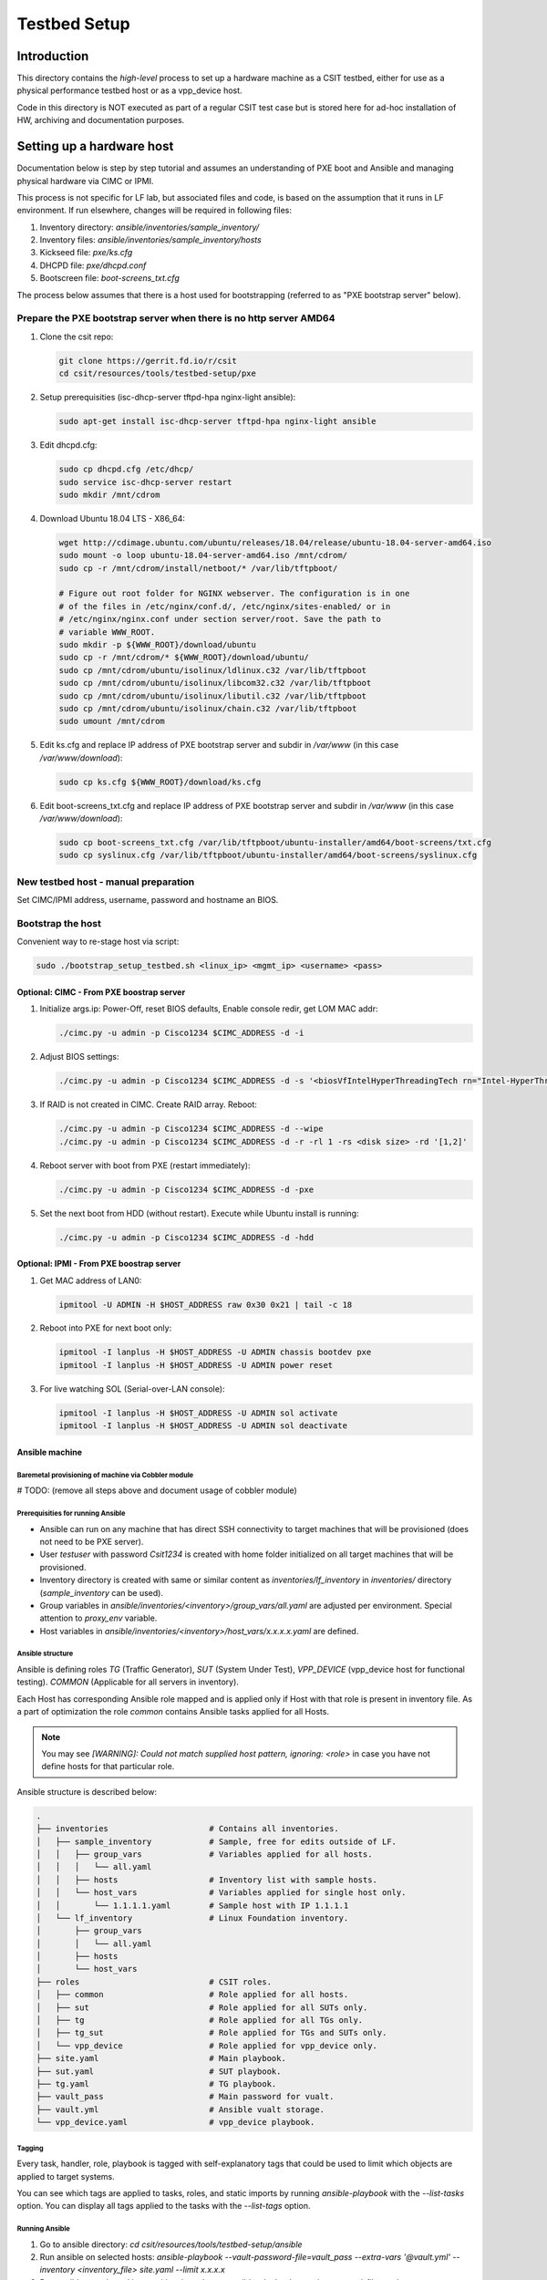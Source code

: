 Testbed Setup
=============

Introduction
------------

This directory contains the *high-level* process to set up a hardware machine
as a CSIT testbed, either for use as a physical performance testbed host or as
a vpp_device host.

Code in this directory is NOT executed as part of a regular CSIT test case
but is stored here for ad-hoc installation of HW, archiving and documentation
purposes.

Setting up a hardware host
--------------------------

Documentation below is step by step tutorial and assumes an understanding of PXE
boot and Ansible and managing physical hardware via CIMC or IPMI.

This process is not specific for LF lab, but associated files and code, is based
on the assumption that it runs in LF environment. If run elsewhere, changes
will be required in following files:

#. Inventory directory: `ansible/inventories/sample_inventory/`
#. Inventory files: `ansible/inventories/sample_inventory/hosts`
#. Kickseed file: `pxe/ks.cfg`
#. DHCPD file: `pxe/dhcpd.conf`
#. Bootscreen file: `boot-screens_txt.cfg`

The process below assumes that there is a host used for bootstrapping (referred
to as "PXE bootstrap server" below).

Prepare the PXE bootstrap server when there is no http server AMD64
```````````````````````````````````````````````````````````````````

#. Clone the csit repo:

   .. code-block:: bash

      git clone https://gerrit.fd.io/r/csit
      cd csit/resources/tools/testbed-setup/pxe

#. Setup prerequisities (isc-dhcp-server tftpd-hpa nginx-light ansible):

   .. code-block:: bash

      sudo apt-get install isc-dhcp-server tftpd-hpa nginx-light ansible

#. Edit dhcpd.cfg:

   .. code-block:: bash

      sudo cp dhcpd.cfg /etc/dhcp/
      sudo service isc-dhcp-server restart
      sudo mkdir /mnt/cdrom

#. Download Ubuntu 18.04 LTS - X86_64:

   .. code-block:: bash

      wget http://cdimage.ubuntu.com/ubuntu/releases/18.04/release/ubuntu-18.04-server-amd64.iso
      sudo mount -o loop ubuntu-18.04-server-amd64.iso /mnt/cdrom/
      sudo cp -r /mnt/cdrom/install/netboot/* /var/lib/tftpboot/

      # Figure out root folder for NGINX webserver. The configuration is in one
      # of the files in /etc/nginx/conf.d/, /etc/nginx/sites-enabled/ or in
      # /etc/nginx/nginx.conf under section server/root. Save the path to
      # variable WWW_ROOT.
      sudo mkdir -p ${WWW_ROOT}/download/ubuntu
      sudo cp -r /mnt/cdrom/* ${WWW_ROOT}/download/ubuntu/
      sudo cp /mnt/cdrom/ubuntu/isolinux/ldlinux.c32 /var/lib/tftpboot
      sudo cp /mnt/cdrom/ubuntu/isolinux/libcom32.c32 /var/lib/tftpboot
      sudo cp /mnt/cdrom/ubuntu/isolinux/libutil.c32 /var/lib/tftpboot
      sudo cp /mnt/cdrom/ubuntu/isolinux/chain.c32 /var/lib/tftpboot
      sudo umount /mnt/cdrom

#. Edit ks.cfg and replace IP address of PXE bootstrap server and subdir in
   `/var/www` (in this case `/var/www/download`):

   .. code-block:: bash

      sudo cp ks.cfg ${WWW_ROOT}/download/ks.cfg

#. Edit boot-screens_txt.cfg and replace IP address of PXE bootstrap server and
   subdir in `/var/www` (in this case `/var/www/download`):

   .. code-block:: bash

      sudo cp boot-screens_txt.cfg /var/lib/tftpboot/ubuntu-installer/amd64/boot-screens/txt.cfg
      sudo cp syslinux.cfg /var/lib/tftpboot/ubuntu-installer/amd64/boot-screens/syslinux.cfg

New testbed host - manual preparation
`````````````````````````````````````

Set CIMC/IPMI address, username, password and hostname an BIOS.

Bootstrap the host
``````````````````

Convenient way to re-stage host via script:

.. code-block:: bash

   sudo ./bootstrap_setup_testbed.sh <linux_ip> <mgmt_ip> <username> <pass>

Optional: CIMC - From PXE boostrap server
~~~~~~~~~~~~~~~~~~~~~~~~~~~~~~~~~~~~~~~~~

#. Initialize args.ip: Power-Off, reset BIOS defaults, Enable console redir, get
   LOM MAC addr:

   .. code-block:: bash

     ./cimc.py -u admin -p Cisco1234 $CIMC_ADDRESS -d -i

#. Adjust BIOS settings:

   .. code-block:: bash

      ./cimc.py -u admin -p Cisco1234 $CIMC_ADDRESS -d -s '<biosVfIntelHyperThreadingTech rn="Intel-HyperThreading-Tech" vpIntelHyperThreadingTech="disabled" />' -s '<biosVfEnhancedIntelSpeedStepTech rn="Enhanced-Intel-SpeedStep-Tech" vpEnhancedIntelSpeedStepTech="disabled" />' -s '<biosVfIntelTurboBoostTech rn="Intel-Turbo-Boost-Tech" vpIntelTurboBoostTech="disabled" />'

#. If RAID is not created in CIMC. Create RAID array. Reboot:

   .. code-block:: bash

      ./cimc.py -u admin -p Cisco1234 $CIMC_ADDRESS -d --wipe
      ./cimc.py -u admin -p Cisco1234 $CIMC_ADDRESS -d -r -rl 1 -rs <disk size> -rd '[1,2]'

#. Reboot server with boot from PXE (restart immediately):

   .. code-block:: bash

      ./cimc.py -u admin -p Cisco1234 $CIMC_ADDRESS -d -pxe

#. Set the next boot from HDD (without restart). Execute while Ubuntu install
   is running:

   .. code-block:: bash

      ./cimc.py -u admin -p Cisco1234 $CIMC_ADDRESS -d -hdd

Optional: IPMI - From PXE boostrap server
~~~~~~~~~~~~~~~~~~~~~~~~~~~~~~~~~~~~~~~~~

#. Get MAC address of LAN0:

   .. code-block:: bash

      ipmitool -U ADMIN -H $HOST_ADDRESS raw 0x30 0x21 | tail -c 18

#. Reboot into PXE for next boot only:

   .. code-block:: bash

      ipmitool -I lanplus -H $HOST_ADDRESS -U ADMIN chassis bootdev pxe
      ipmitool -I lanplus -H $HOST_ADDRESS -U ADMIN power reset

#. For live watching SOL (Serial-over-LAN console):

   .. code-block:: bash

      ipmitool -I lanplus -H $HOST_ADDRESS -U ADMIN sol activate
      ipmitool -I lanplus -H $HOST_ADDRESS -U ADMIN sol deactivate

Ansible machine
~~~~~~~~~~~~~~~

Baremetal provisioning of machine via Cobbler module
....................................................

# TODO: (remove all steps above and document usage of cobbler module)

Prerequisities for running Ansible
..................................

- Ansible can run on any machine that has direct SSH connectivity to target
  machines that will be provisioned (does not need to be PXE server).
- User `testuser` with password `Csit1234` is created with home folder
  initialized on all target machines that will be provisioned.
- Inventory directory is created with same or similar content as
  `inventories/lf_inventory` in `inventories/` directory (`sample_inventory`
  can be used).
- Group variables in `ansible/inventories/<inventory>/group_vars/all.yaml` are
  adjusted per environment. Special attention to `proxy_env` variable.
- Host variables in `ansible/inventories/<inventory>/host_vars/x.x.x.x.yaml` are
  defined.

Ansible structure
.................

Ansible is defining roles `TG` (Traffic Generator), `SUT` (System Under Test),
`VPP_DEVICE` (vpp_device host for functional testing). `COMMON` (Applicable
for all servers in inventory).

Each Host has corresponding Ansible role mapped and is applied only if Host
with that role is present in inventory file. As a part of optimization the role
`common` contains Ansible tasks applied for all Hosts.

.. note::

   You may see `[WARNING]: Could not match supplied host pattern, ignoring:
   <role>` in case you have not define hosts for that particular role.

Ansible structure is described below:

.. code-block:: bash

   .
   ├── inventories                     # Contains all inventories.
   │   ├── sample_inventory            # Sample, free for edits outside of LF.
   │   │   ├── group_vars              # Variables applied for all hosts.
   │   │   │   └── all.yaml
   │   │   ├── hosts                   # Inventory list with sample hosts.
   │   │   └── host_vars               # Variables applied for single host only.
   │   │       └── 1.1.1.1.yaml        # Sample host with IP 1.1.1.1
   │   └── lf_inventory                # Linux Foundation inventory.
   │       ├── group_vars
   │       │   └── all.yaml
   │       ├── hosts
   │       └── host_vars
   ├── roles                           # CSIT roles.
   │   ├── common                      # Role applied for all hosts.
   │   ├── sut                         # Role applied for all SUTs only.
   │   ├── tg                          # Role applied for all TGs only.
   │   ├── tg_sut                      # Role applied for TGs and SUTs only.
   │   └── vpp_device                  # Role applied for vpp_device only.
   ├── site.yaml                       # Main playbook.
   ├── sut.yaml                        # SUT playbook.
   ├── tg.yaml                         # TG playbook.
   ├── vault_pass                      # Main password for vualt.
   ├── vault.yml                       # Ansible vualt storage.
   └── vpp_device.yaml                 # vpp_device playbook.

Tagging
.......

Every task, handler, role, playbook is tagged with self-explanatory tags that
could be used to limit which objects are applied to target systems.

You can see which tags are applied to tasks, roles, and static imports by
running `ansible-playbook` with the `--list-tasks` option. You can display all
tags applied to the tasks with the `--list-tags` option.

Running Ansible
...............

#. Go to ansible directory: `cd csit/resources/tools/testbed-setup/ansible`
#. Run ansible on selected hosts:
   `ansible-playbook --vault-password-file=vault_pass --extra-vars '@vault.yml'
   --inventory <inventory_file> site.yaml --limit x.x.x.x`

#. Run ansible on selected hosts with selected tags:
   `ansible-playbook --vault-password-file=vault_pass --extra-vars '@vault.yml'
   --inventory <inventory_file> site.yaml --limit x.x.x.x --tags copy-90-csit`

.. note::

   In case you want to provision only particular role. You can use tags: `tg`,
   `sut`, `vpp_device`.

Reboot hosts
------------

# TODO: Document rebooting of machine via IMPI/CIMC/reboot handler.
